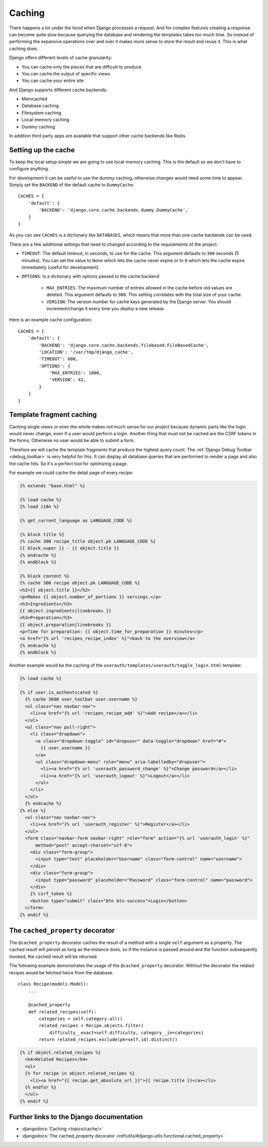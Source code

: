 *******
Caching
*******

There happens a lot under the hood when Django processes a request. And for
complex features creating a response can become quite slow because querying the
database and rendering the templates takes too much time. So instead of
performing the expansive operations over and over it makes more sense to store
the result and reuse it. This is what caching does.

Django offers different levels of cache granularity:

* You can cache only the pieces that are difficult to produce
* You can cache the output of specific views
* You can cache your entire site

And Django supports different cache backends:

* Memcached
* Database caching
* Filesystem caching
* Local-memory caching
* Dummy caching

In addition third party apps are available that support other cache backends
like Redis.

Setting up the cache
====================

To keep the local setup simple we are going to use local-memory caching. This
is the default so we don't have to configure anything.

For development it can be useful to use the dummy caching, otherwise changes
would need some time to appear. Simply set the ``BACKEND`` of the default cache
to ``DummyCache``:

::

    CACHES = {
        'default': {
            'BACKEND': 'django.core.cache.backends.dummy.DummyCache',
        }
    }

As you can see ``CACHES`` is a dictionary like ``DATABASES``, which means that
more than one cache backends can be used.

There are a few additional settings that need to changed according to the
requirements of the project.

* ``TIMEOUT``: The default timeout, in seconds, to use for the cache. This argument defaults to ``300`` seconds (5 minutes). You can set the value to ``None`` which lets the cache never expire or to ``0`` which lets the cache expire immediately (useful for development).
* ``OPTIONS``: Is a dictionary with options passed to the cache backend

    * ``MAX_ENTRIES``: The maximum number of entries allowed in the cache before old values are deleted. This argument defaults to ``300``. This setting correlates with the total size of your cache.
    * ``VERSION``: The version number for cache keys generated by the Django server. You should increment/change it every time you deploy a new release.

Here is an example cache configuration:

::

    CACHES = {
        'default': {
            'BACKEND': 'django.core.cache.backends.filebased.FileBasedCache',
            'LOCATION': '/var/tmp/django_cache',
            'TIMEOUT': 600,
            'OPTIONS': {
                'MAX_ENTRIES': 1000,
                'VERSION': 42,
            }
        }
    }

Template fragment caching
=========================

Caching single views or even the whole makes not much sense for our project
because dynamic parts like the login would never change, even if a user would
perform a login. Another thing that must not be cached are the CSRF tokens in
the forms. Otherwise no user would be able to submit a form.

Therefore we will cache the template fragments that produce the highest query
count. The :ref:`Django Debug Toolbar <debug_toolbar>` is very helpful for
this. It can display all database queries that are performed to render a page
and also the cache hits. So it's a perfect tool for optimizing a page.

For example we could cache the detail page of every recipe:

..  code-block:: html+django

    {% extends "base.html" %}

    {% load cache %}
    {% load i18n %}

    {% get_current_language as LANGUAGE_CODE %}

    {% block title %}
    {% cache 300 recipe_title object.pk LANGUAGE_CODE %}
    {{ block.super }} - {{ object.title }}
    {% endcache %}
    {% endblock %}

    {% block content %}
    {% cache 300 recipe object.pk LANGUAGE_CODE %}
    <h2>{{ object.title }}</h2>
    <p>Makes {{ object.number_of_portions }} servings.</p>
    <h3>Ingredients</h3>
    {{ object.ingredients|linebreaks }}
    <h3>Preparation</h3>
    {{ object.preparation|linebreaks }}
    <p>Time for preparation: {{ object.time_for_preparation }} minutes</p>
    <a href="{% url 'recipes_recipe_index' %}">back to the overview</a>
    {% endcache %}
    {% endblock %}

Another example would be the caching of the
``userauth/templates/userauth/toggle_login.html`` template:

..  code-block:: html+django

    {% load cache %}

    {% if user.is_authenticated %}
      {% cache 3600 user_toolbar user.username %}
      <ul class="nav navbar-nav">
        <li><a href="{% url 'recipes_recipe_add' %}">Add recipe</a></li>
      </ul>
      <ul class="nav pull-right">
        <li class="dropdown">
          <a class="dropdown-toggle" id="dropuser" data-toggle="dropdown" href="#">
            {{ user.username }}
          </a>
          <ul class="dropdown-menu" role="menu" aria-labelledby="dropuser">
            <li><a href="{% url 'userauth_password_change' %}">Change password</a></li>
            <li><a href="{% url 'userauth_logout' %}">Logout</a></li>
          </ul>
        </li>
      </ul>
      {% endcache %}
    {% else %}
      <ul class="nav navbar-nav">
        <li><a href="{% url 'userauth_register' %}">Register</a></li>
      </ul>
      <form class="navbar-form navbar-right" role="form" action="{% url 'userauth_login' %}"
          method="post" accept-charset="utf-8">
        <div class="form-group">
          <input type="text" placeholder="Username" class="form-control" name="username">
        </div>
        <div class="form-group">
          <input type="password" placeholder="Password" class="form-control" name="password">
        </div>
        {% csrf_token %}
        <button type="submit" class="btn btn-success">Login</button>
      </form>
    {% endif %}

The ``cached_property`` decorator
=================================

The ``@cached_property`` decorator caches the result of a method with a single
``self`` argument as a property. The cached result will persist as long as the
instance does, so if the instance is passed around and the function
subsequently invoked, the cached result will be returned.

The following example demonstrates the usage of the ``@cached_property``
decorator. Without the decorator the related recipes would be fetched twice
from the database.

::

    class Recipe(models.Model):
        ...

        @cached_property
        def related_recipes(self):
            categories = self.category.all()
            related_recipes = Recipe.objects.filter(
                difficulty__exact=self.difficulty, category__in=categories)
            return related_recipes.exclude(pk=self.id).distinct()

..  code-block:: html+django

    {% if object.related_recipes %}
      <h4>Related Recipes</h4>
      <ul>
      {% for recipe in object.related_recipes %}
        <li><a href="{{ recipe.get_absolute_url }}">{{ recipe.title }}</a></li>
      {% endfor %}
      </ul>
    {% endif %}

Further links to the Django documentation
=========================================

* :djangodocs:`Caching <topics/cache/>`
* :djangodocs:`The cached_property decorator <ref/utils/#django.utils.functional.cached_property>`
